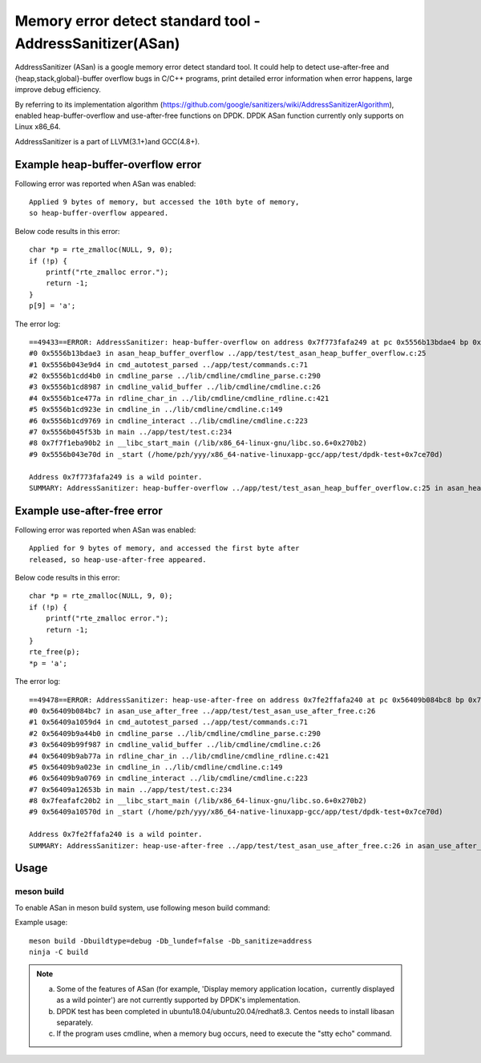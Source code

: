 .. Copyright (c) <2021>, Intel Corporation
   All rights reserved.

Memory error detect standard tool - AddressSanitizer(ASan)
==========================================================

AddressSanitizer (ASan) is a google memory error detect
standard tool. It could help to detect use-after-free and
{heap,stack,global}-buffer overflow bugs in C/C++ programs,
print detailed error information when error happens, large
improve debug efficiency.

By referring to its implementation algorithm
(https://github.com/google/sanitizers/wiki/AddressSanitizerAlgorithm),
enabled heap-buffer-overflow and use-after-free functions on DPDK.
DPDK ASan function currently only supports on Linux x86_64.

AddressSanitizer is a part of LLVM(3.1+)and GCC(4.8+).

Example heap-buffer-overflow error
----------------------------------

Following error was reported when ASan was enabled::

    Applied 9 bytes of memory, but accessed the 10th byte of memory,
    so heap-buffer-overflow appeared.

Below code results in this error::

    char *p = rte_zmalloc(NULL, 9, 0);
    if (!p) {
        printf("rte_zmalloc error.");
        return -1;
    }
    p[9] = 'a';

The error log::

    ==49433==ERROR: AddressSanitizer: heap-buffer-overflow on address 0x7f773fafa249 at pc 0x5556b13bdae4 bp 0x7ffeb4965e40 sp 0x7ffeb4965e30 WRITE of size 1 at 0x7f773fafa249 thread T0
    #0 0x5556b13bdae3 in asan_heap_buffer_overflow ../app/test/test_asan_heap_buffer_overflow.c:25
    #1 0x5556b043e9d4 in cmd_autotest_parsed ../app/test/commands.c:71
    #2 0x5556b1cdd4b0 in cmdline_parse ../lib/cmdline/cmdline_parse.c:290
    #3 0x5556b1cd8987 in cmdline_valid_buffer ../lib/cmdline/cmdline.c:26
    #4 0x5556b1ce477a in rdline_char_in ../lib/cmdline/cmdline_rdline.c:421
    #5 0x5556b1cd923e in cmdline_in ../lib/cmdline/cmdline.c:149
    #6 0x5556b1cd9769 in cmdline_interact ../lib/cmdline/cmdline.c:223
    #7 0x5556b045f53b in main ../app/test/test.c:234
    #8 0x7f7f1eba90b2 in __libc_start_main (/lib/x86_64-linux-gnu/libc.so.6+0x270b2)
    #9 0x5556b043e70d in _start (/home/pzh/yyy/x86_64-native-linuxapp-gcc/app/test/dpdk-test+0x7ce70d)

    Address 0x7f773fafa249 is a wild pointer.
    SUMMARY: AddressSanitizer: heap-buffer-overflow ../app/test/test_asan_heap_buffer_overflow.c:25 in asan_heap_buffer_overflow

Example use-after-free error
----------------------------

Following error was reported when ASan was enabled::

    Applied for 9 bytes of memory, and accessed the first byte after
    released, so heap-use-after-free appeared.

Below code results in this error::

    char *p = rte_zmalloc(NULL, 9, 0);
    if (!p) {
        printf("rte_zmalloc error.");
        return -1;
    }
    rte_free(p);
    *p = 'a';

The error log::

    ==49478==ERROR: AddressSanitizer: heap-use-after-free on address 0x7fe2ffafa240 at pc 0x56409b084bc8 bp 0x7ffef62c57d0 sp 0x7ffef62c57c0 WRITE of size 1 at 0x7fe2ffafa240 thread T0
    #0 0x56409b084bc7 in asan_use_after_free ../app/test/test_asan_use_after_free.c:26
    #1 0x56409a1059d4 in cmd_autotest_parsed ../app/test/commands.c:71
    #2 0x56409b9a44b0 in cmdline_parse ../lib/cmdline/cmdline_parse.c:290
    #3 0x56409b99f987 in cmdline_valid_buffer ../lib/cmdline/cmdline.c:26
    #4 0x56409b9ab77a in rdline_char_in ../lib/cmdline/cmdline_rdline.c:421
    #5 0x56409b9a023e in cmdline_in ../lib/cmdline/cmdline.c:149
    #6 0x56409b9a0769 in cmdline_interact ../lib/cmdline/cmdline.c:223
    #7 0x56409a12653b in main ../app/test/test.c:234
    #8 0x7feafafc20b2 in __libc_start_main (/lib/x86_64-linux-gnu/libc.so.6+0x270b2)
    #9 0x56409a10570d in _start (/home/pzh/yyy/x86_64-native-linuxapp-gcc/app/test/dpdk-test+0x7ce70d)

    Address 0x7fe2ffafa240 is a wild pointer.
    SUMMARY: AddressSanitizer: heap-use-after-free ../app/test/test_asan_use_after_free.c:26 in asan_use_after_free

Usage
-----

meson build
^^^^^^^^^^^

To enable ASan in meson build system, use following meson build command:

Example usage::

 meson build -Dbuildtype=debug -Db_lundef=false -Db_sanitize=address
 ninja -C build

.. Note::

  a) Some of the features of ASan (for example, 'Display memory application location，currently
     displayed as a wild pointer') are not currently supported by DPDK's implementation.
  b) DPDK test has been completed in ubuntu18.04/ubuntu20.04/redhat8.3. Centos needs to install
     libasan separately.
  c) If the program uses cmdline, when a memory bug occurs, need to execute the "stty echo" command.
